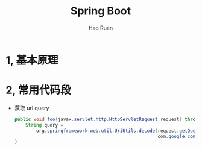 #+TITLE:     Spring Boot
#+AUTHOR:    Hao Ruan
#+EMAIL:     ruanhao1116@gmail.com
#+LANGUAGE:  en
#+LINK_HOME: http://www.github.com/ruanhao
#+HTML_HEAD: <link rel="stylesheet" type="text/css" href="../css/style.css" />
#+OPTIONS:   H:2 num:nil \n:nil @:t ::t |:t ^:{} _:{} *:t TeX:t LaTeX:t
#+STARTUP:   showall

* 1, 基本原理

* 2, 常用代码段

- 获取 url query

  #+BEGIN_SRC java
    public void foo(javax.servlet.http.HttpServletRequest request) throws java.io.UnsupportedEncodingException {
        String query =
            org.springframework.web.util.UriUtils.decode(request.getQueryString(),
                                                         com.google.common.base.Charsets.UTF_8.name());
    }
  #+END_SRC